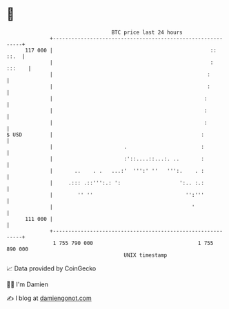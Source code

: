 * 👋

#+begin_example
                                     BTC price last 24 hours                    
                 +------------------------------------------------------------+ 
         117 000 |                                                   ::  ::.  | 
                 |                                                   : :::    | 
                 |                                                  :         | 
                 |                                                  :         | 
                 |                                                 :          | 
                 |                                                 :          | 
                 |                                                 :          | 
   $ USD         |                                                :           | 
                 |                       .                        :           | 
                 |                       :'::....::...:. ..       :           | 
                 |       ..    . .   ...:'  ''':' ''   ''':.    . :           | 
                 |     .::: .::''':.: ':                   ':.. :.:           | 
                 |        '' ''                              '':'''           | 
                 |                                             '              | 
         111 000 |                                                            | 
                 +------------------------------------------------------------+ 
                  1 755 790 000                                  1 755 890 000  
                                         UNIX timestamp                         
#+end_example
📈 Data provided by CoinGecko

🧑‍💻 I'm Damien

✍️ I blog at [[https://www.damiengonot.com][damiengonot.com]]
